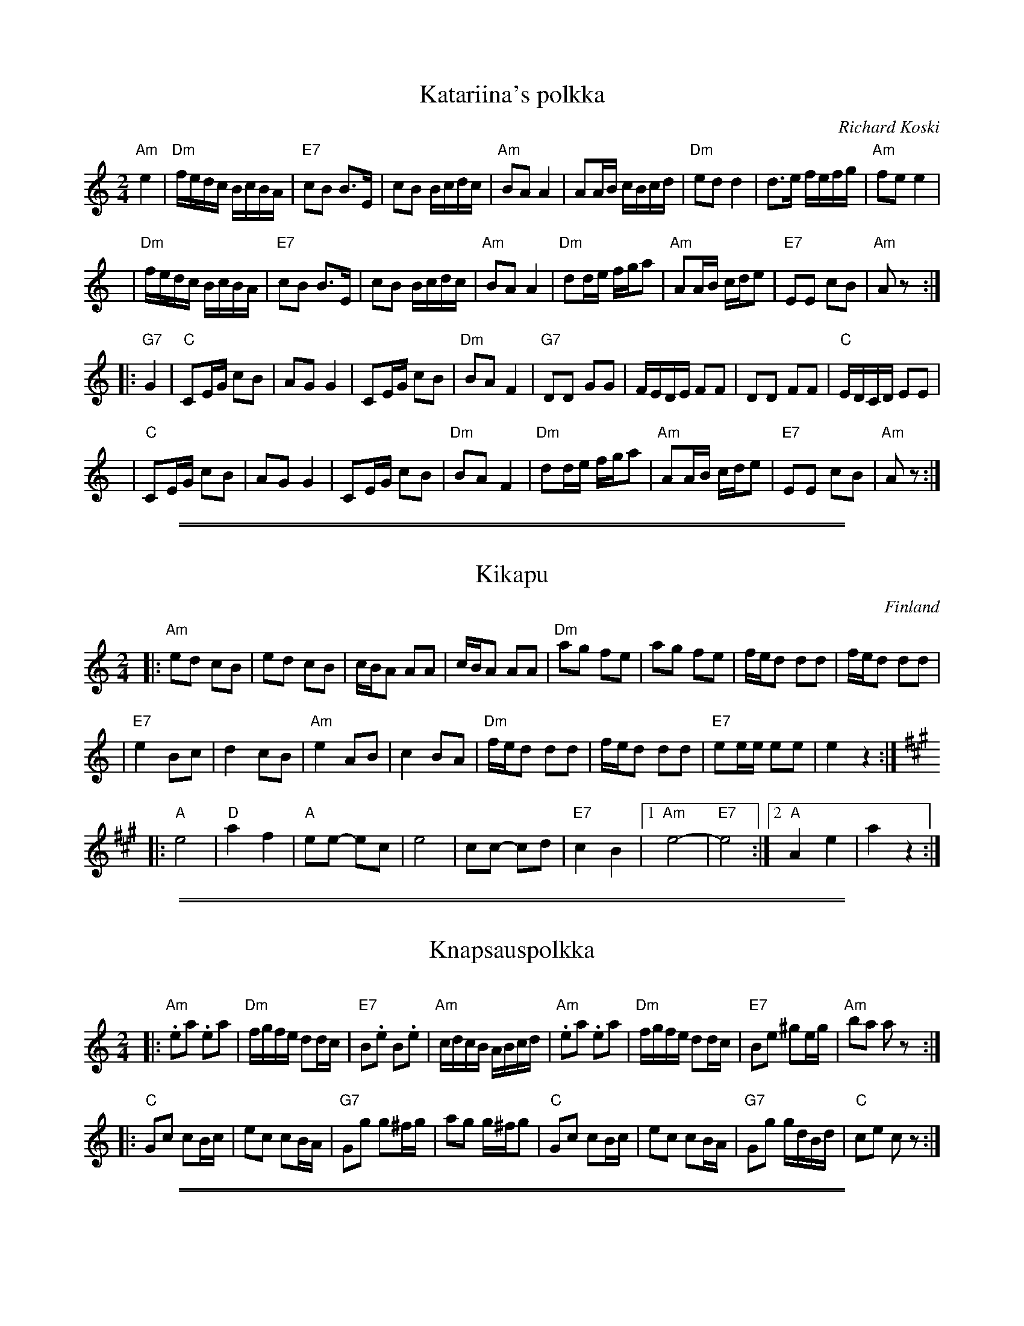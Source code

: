 
X: 1
T: Katariina's polkka
R: polka
O: Richard Koski
B:
D: "Saturday Night Sauna" with the Crumtown Ramblers
Z: 1998 by John Chambers <jc@trillian.mit.edu>
N:
M: 2/4
L: 1/16
K: Am
   "Am"e4 \
| "Dm"fedc BcBA | "E7"c2B2 B3E  |     c2B2 Bcdc | "Am"B2A2 A4 \
|     A2AB cBcd | "Dm"e2d2 d4   |     d3e  fefg | "Am"f2e2 e4 |
y8\
| "Dm"fedc BcBA | "E7"c2B2 B3E  |     c2B2 Bcdc | "Am"B2A2 A4 \
| "Dm"d2de fga2 | "Am"A2AB cde2 | "E7"E2E2 c2B2 | "Am"A2z2 :|
|:  "G7"G4 \
| "C"C2EG c2B2 |     A2G2 G4   |     C2EG c2B2 | "Dm"B2A2 F4 \
|  "G7"D2D2 G2G2 |     FEDE F2F2 |     D2D2 F2F2 |  "C"EDCD E2E2 |
y8\
|   "C"C2EG c2B2 |     A2G2 G4   |     C2EG c2B2 | "Dm"B2A2 F4 \
|  "Dm"d2de fga2 | "Am"A2AB cde2 | "E7"E2E2 c2B2 | "Am"A2z2 :|

%%sep 3 1 530
%%sep 1 1 530


X: 2
T: Kikapu
O: Finland
R: polka
Z: John Chambers <jc@trillian.mit.edu>
N: First part not always repeated.
M: 2/4
L: 1/8
K: Am
|: "Am"ed cB | ed cB | c/B/A AA | c/B/A AA \
|  "Dm"ag fe | ag fe | f/e/d dd | f/e/d dd |
|  "E7"e2 Bc | d2 cB | "Am"e2 AB | c2 BA \
|  "Dm"f/e/d dd | f/e/d dd | "E7"ee/e/ ee | e2 z2 :|
K: A
|: "A"e4 | "D"a2 f2 | "A"ee- ec | e4 \
|  cc- cd | "E7"c2 B2 |1 "Am"e4- | "E7"e4 :|2 "A"A2 e2 | a2 z2 :|

%%sep 3 1 530
%%sep 1 1 530


X: 3
T: Knapsauspolkka
R: polka
O:
B:
D:
Z: John Chambers <jc@trillian.mit.edu>
N:
M: 2/4
L: 1/16
K: Am
|: "Am".e2a2 .e2a2 | "Dm"fgfe d2dc | "E7"B2.e2 B2.e2 | "Am"cdcB ABcd \
|  "Am".e2a2 .e2a2 | "Dm"fgfe d2dc | "E7"B2e2 ^g2eg | "Am"b2a2 a2z2 :|
|: "C"G2c2 c2Bc | e2c2 c2BA | "G7"G2g2 g2^fg | a2g2 g^fg2 \
|  "C"G2c2 c2Bc | e2c2 c2BA | "G7"G2g2 gdBd | "C"c2e2 c2z2 :|

%%sep 3 1 530
%%sep 1 1 530


X: 4
T: L\"oyly\"a liss\"a\"a
T: Karjalan poikia
T: The Boys of Karelia
R: polka
O: trad Finland
Z: John Chambers <jc:trillian.mit.edu>
M: 2/4
L: 1/16
K: D
|: "D"a2a2 a2a2 | ~a2ga b2a2 | f2f2 f2f2 | ~f2ef g2f2 \
| "A7"e2[e2A2] c2Ac | e2[e2A2] c2Ac | e2g2 f2e2 | "D"e2d2 d4 :|
|: "D"A2BA F2A2 | d6 e2 | f2gf e2f2 | "G"g2z2 "D"f4 \
| "A7"e2[e2A2] c2Ac | e2[e2A2] c2Ac | e2g2 f2e2 | "D"e2d2 d4 :|
w: | | | |~ Hej!


X: 5
T: L\"oyly\"a liss\"a\"a
T: Karjalan poikia
T: The Boys of Karelia
R: polka
O: trad Finland
Z: John Chambers <jc:trillian.mit.edu>
M: 2/4
L: 1/16
K: G
|: "G"d2d2 d2d2 | ~d2cd e2d2 | B2B2 B2B2 | ~B2AB c2B2 \
| "D7"A2[A2D2] F2DF | A2[A2D2] F2DF | A2c2 B2A2 | "G"A2G2 G4 :|
|: "G"D2ED B,2D2 | G6 A2 | B2cB A2B2 | "C"c2z2 "G"B4 \
| "D7"A2[A2D2] F2DF | A2[A2D2] F2DF | A2c2 B2A2 | "G"A2G2 G4 :|
w: | | | |~ Hej!

%%sep 3 1 530
%%sep 1 1 530


X: 6
T: Lukkari-Heikin polkka
R: polka
O: trad Finland
Z: 1998 by John Chambers <jc@trillian.mit.edu>
M: 2/4
L: 1/16
K: D
|: "A7"AA \
| "D"A2D2 ~F2DF | A2D2 ~F2DF | "A7"G2E2 C2E2 | "D"D2d2 "(A7)"cdcB \
| "D"A2D2 ~F2DF | A2D2 ~F2DF | "A7"G2E2 C2E2 | E2D2 "D fine"D2 :|
|: z2 \
| "G"G2B2 G2B2 | G2B2 BdcB | G2B2 G2B2 | G2B2 BdcB \
| "D"A2D2 ~F2DF | A2D2 ~F2DF | "A7"G2E2 C2E2 | E2D2 "D"D2 :|
|: dc \
| "Bm"B2Bd f2f2 | b2f2 "(Em)"gfed | "F#7"c2cd e2e2 | fedc "Bm"d2B2 \
| B2Bd f2f2 | b2f2 "(Em)"gfed | "F#7"c2cd fedc | "Bm"B2B2 B2 :|

%%sep 3 1 530
%%sep 1 1 530


X: 7
T: Polka Medley 1
K: C
P: Hoputas polkka (Tupsun juuren) (Zorros m\"arke)
R: polka
O: Trad Finland
Z: John Chambers <jc@trillian.mit.edu>
M: 2/4
L: 1/8
K: Am
|: "Am"ea a>b | ag e>f | "G"gg/a/ gf | "E7"e2 e2 :|
|: "Am".ec BA | .ec BA | .eA .eA | .ec BA | "E7"BB/d/ cB | "Am"A2 A2 :|
P: Polka
O: Trad Finland
Z: John Chambers <jc@trillian.mit.edu>
N: From a transcription by Karen Myers
M: C|
L: 1/8
K: Am
|: "Am"E2AA A2B2 | c2e2 edc2 | "E7"B2e2 edcB |1,3.A2"Am"c2 edc2 :|2,4.A2"Am"A2 A2z2 :|
|: "Dm"a3g f2f2 | "Am"efed c4 | "E7"B3c ddcB |1,3.c"Am"Bcd "A7"e2e2 :|2,4.A2"Am"A2 A2z2 :|

%%sep 3 1 530
%%sep 1 1 530


X: 8
T: S\"akkij\"arven polkka
R: polka
O: trad Finland
Z: 2005 by John Chambers <jc@trillian.mit.edu>
N: Probably the best-known traditional Finnish polkka tune.
N: S\"akkij\"arvi is a small town between Leningrad/(Saint)Petersburg and the Finnish border.
N: Fourth and fifth parts are often played, which are usually "accordion showoff" parts.
N: This tune is sometimes attributed to Vili Vesterinen, but he learned it from others,
N: and was the accordion player who popularized it.
N: The "D" part here has a key change.  Some people play it like this; others stay in one key.
M: 2/4
L: 1/16
K: Am
"A"\
|: {Ace}"Am"a2e2 d2c2 | "E7"c2B2 B2cd | e2>d2 c2B2 | "Am"B2A2 A2ce \
| a2e2 d2c2 | "E7"c2B2 B2cd | e2d2 c2B2 | "Am"A4 "fine"z2 :|
"B"\
|: "Am"ABcd e2a2 | "E7"a2^g2 gab2 | e^f^ga b2c'2 | "Am"b2a2 a^ga2 \
| ABcd e2a2 | "E7"a2^g2 gab2 | e2e2 ^f2^g2 | "Am"a4 z2 :|
"C"\
|: "Am"A^GAB "A7"cBc^c | "Dm"d^cde fedf | "E7"eE^GB edcB |1,3 A"Am"^GAB cBAE :|2,4 A2"Am"e2 A4 :|[K:Dm]
"D"\
|: "Dm"A2AF D2DF | A2AF D2DF | A2A2 B2A2 | "A7"GAGF E2EF \
| G2GF E2EF | G2GF E2EF | G2G2 A2G2 | "Dm"FGFE D2DF |
| "Dm"A2AF D2DF | A2AF D2DF | A2A2 "D7"d2c2 | "Gm"BcBA G2>A2 \
| B2B2 A2G2 | "Dm"FGFE D2DF | "A7"EFED ^C2E2 | "Dm"D4 z2 :|

%%sep 3 1 530
%%sep 1 1 530


X: 9
T: Vironpolkka (Nauhapolkka)
M: 2/4
L: 1/8
K: G
P: G:
d/c/ |: "G"BB Bc/B/ | "D7"AA AB/c/ | dd d/c/B/A/ | "G"GG G2 :: "C"ce ce | "G"Bd Bd | "D7"cD DF | "G"AG G2 :|
P: D:
K: D
a/g/ |: "D"ff fg/f/ | "A7"ee ef/g/ | aa a/g/f/e/ | "D"dd d2 :: "G"gb gb | "D"fa fa | "A7"gA Ac | "D"ed d2 :|
